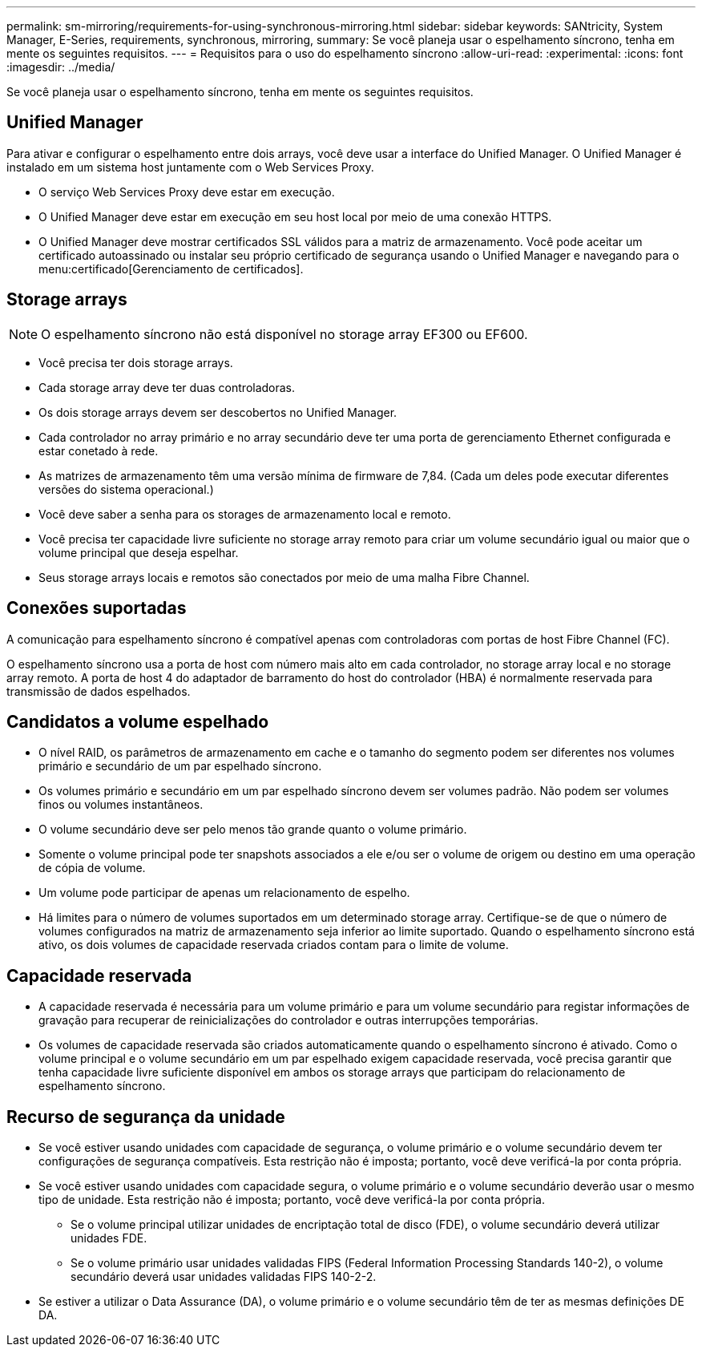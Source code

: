 ---
permalink: sm-mirroring/requirements-for-using-synchronous-mirroring.html 
sidebar: sidebar 
keywords: SANtricity, System Manager, E-Series, requirements, synchronous, mirroring, 
summary: Se você planeja usar o espelhamento síncrono, tenha em mente os seguintes requisitos. 
---
= Requisitos para o uso do espelhamento síncrono
:allow-uri-read: 
:experimental: 
:icons: font
:imagesdir: ../media/


[role="lead"]
Se você planeja usar o espelhamento síncrono, tenha em mente os seguintes requisitos.



== Unified Manager

Para ativar e configurar o espelhamento entre dois arrays, você deve usar a interface do Unified Manager. O Unified Manager é instalado em um sistema host juntamente com o Web Services Proxy.

* O serviço Web Services Proxy deve estar em execução.
* O Unified Manager deve estar em execução em seu host local por meio de uma conexão HTTPS.
* O Unified Manager deve mostrar certificados SSL válidos para a matriz de armazenamento. Você pode aceitar um certificado autoassinado ou instalar seu próprio certificado de segurança usando o Unified Manager e navegando para o menu:certificado[Gerenciamento de certificados].




== Storage arrays

[NOTE]
====
O espelhamento síncrono não está disponível no storage array EF300 ou EF600.

====
* Você precisa ter dois storage arrays.
* Cada storage array deve ter duas controladoras.
* Os dois storage arrays devem ser descobertos no Unified Manager.
* Cada controlador no array primário e no array secundário deve ter uma porta de gerenciamento Ethernet configurada e estar conetado à rede.
* As matrizes de armazenamento têm uma versão mínima de firmware de 7,84. (Cada um deles pode executar diferentes versões do sistema operacional.)
* Você deve saber a senha para os storages de armazenamento local e remoto.
* Você precisa ter capacidade livre suficiente no storage array remoto para criar um volume secundário igual ou maior que o volume principal que deseja espelhar.
* Seus storage arrays locais e remotos são conectados por meio de uma malha Fibre Channel.




== Conexões suportadas

A comunicação para espelhamento síncrono é compatível apenas com controladoras com portas de host Fibre Channel (FC).

O espelhamento síncrono usa a porta de host com número mais alto em cada controlador, no storage array local e no storage array remoto. A porta de host 4 do adaptador de barramento do host do controlador (HBA) é normalmente reservada para transmissão de dados espelhados.



== Candidatos a volume espelhado

* O nível RAID, os parâmetros de armazenamento em cache e o tamanho do segmento podem ser diferentes nos volumes primário e secundário de um par espelhado síncrono.
* Os volumes primário e secundário em um par espelhado síncrono devem ser volumes padrão. Não podem ser volumes finos ou volumes instantâneos.
* O volume secundário deve ser pelo menos tão grande quanto o volume primário.
* Somente o volume principal pode ter snapshots associados a ele e/ou ser o volume de origem ou destino em uma operação de cópia de volume.
* Um volume pode participar de apenas um relacionamento de espelho.
* Há limites para o número de volumes suportados em um determinado storage array. Certifique-se de que o número de volumes configurados na matriz de armazenamento seja inferior ao limite suportado. Quando o espelhamento síncrono está ativo, os dois volumes de capacidade reservada criados contam para o limite de volume.




== Capacidade reservada

* A capacidade reservada é necessária para um volume primário e para um volume secundário para registar informações de gravação para recuperar de reinicializações do controlador e outras interrupções temporárias.
* Os volumes de capacidade reservada são criados automaticamente quando o espelhamento síncrono é ativado. Como o volume principal e o volume secundário em um par espelhado exigem capacidade reservada, você precisa garantir que tenha capacidade livre suficiente disponível em ambos os storage arrays que participam do relacionamento de espelhamento síncrono.




== Recurso de segurança da unidade

* Se você estiver usando unidades com capacidade de segurança, o volume primário e o volume secundário devem ter configurações de segurança compatíveis. Esta restrição não é imposta; portanto, você deve verificá-la por conta própria.
* Se você estiver usando unidades com capacidade segura, o volume primário e o volume secundário deverão usar o mesmo tipo de unidade. Esta restrição não é imposta; portanto, você deve verificá-la por conta própria.
+
** Se o volume principal utilizar unidades de encriptação total de disco (FDE), o volume secundário deverá utilizar unidades FDE.
** Se o volume primário usar unidades validadas FIPS (Federal Information Processing Standards 140-2), o volume secundário deverá usar unidades validadas FIPS 140-2-2.


* Se estiver a utilizar o Data Assurance (DA), o volume primário e o volume secundário têm de ter as mesmas definições DE DA.


